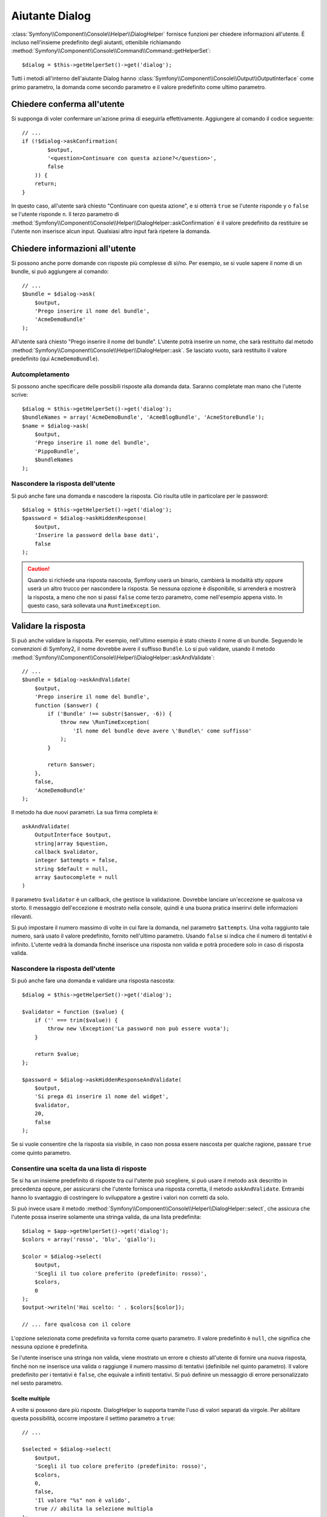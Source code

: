 .. index::
    single: Aiutanti della console; Aiutante Dialog

Aiutante Dialog 
===============

:class:`Symfony\\Component\\Console\\Helper\\DialogHelper` fornisce 
funzioni per chiedere informazioni all'utente. È incluso nell'insieme
predefinito degli aiutanti, ottenibile richiamando
:method:`Symfony\\Component\\Console\\Command\\Command::getHelperSet`::

    $dialog = $this->getHelperSet()->get('dialog');

Tutti i metodi all'interno dell'aiutante Dialog hanno
:class:`Symfony\\Component\\Console\\Output\\OutputInterface` come primo
parametro, la domanda come secondo parametro e il valore predefinito come ultimo
parametro.

Chiedere conferma all'utente
----------------------------

Si supponga di voler confermare un'azione prima di eseguirla effettivamente.
Aggiungere al comando il codice seguente::

    // ...
    if (!$dialog->askConfirmation(
            $output,
            '<question>Continuare con questa azione?</question>',
            false
        )) {
        return;
    }

In questo caso, all'utente sarà chiesto "Continuare con questa azione", e si otterrà
``true`` se l'utente risponde ``y`` o ``false`` se l'utente risponde
``n``. Il terzo parametro di
:method:`Symfony\\Component\\Console\\Helper\\DialogHelper::askConfirmation`
è il valore predefinito da restituire se l'utente non inserisce alcun input. Qualsiasi
altro input farà ripetere la domanda.

Chiedere informazioni all'utente
--------------------------------

Si possono anche porre domande con risposte più complesse di sì/no. Per esempio,
se si vuole sapere il nome di un bundle, si può aggiungere al comando::

    // ...
    $bundle = $dialog->ask(
        $output,
        'Prego inserire il nome del bundle',
        'AcmeDemoBundle'
    );

All'utente sarà chiesto "Prego inserire il nome del bundle". L'utente potrà inserire
un nome, che sarà restituito dal metodo
:method:`Symfony\\Component\\Console\\Helper\\DialogHelper::ask`. Se
lasciato vuoto, sarà restituito il valore predefinito (qui ``AcmeDemoBundle``).

Autcompletamento
~~~~~~~~~~~~~~~~

.. versionadded:: 2.2
    L'autocompletamento è stato aggiunto in Symfony 2.2.

Si possono anche specificare delle possibili risposte alla domanda data. Saranno
completate man mano che l'utente scrive::

    $dialog = $this->getHelperSet()->get('dialog');
    $bundleNames = array('AcmeDemoBundle', 'AcmeBlogBundle', 'AcmeStoreBundle');
    $name = $dialog->ask(
        $output,
        'Prego inserire il nome del bundle',
        'PippoBundle',
        $bundleNames
    );

Nascondere la risposta dell'utente
~~~~~~~~~~~~~~~~~~~~~~~~~~~~~~~~~~

.. versionadded:: 2.2
    Il metodo ``askHiddenResponse`` è stato aggiunto in Symfony 2.2.

Si può anche fare una domanda e nascodere la risposta. Ciò risulta utile
in particolare per le password::

    $dialog = $this->getHelperSet()->get('dialog');
    $password = $dialog->askHiddenResponse(
        $output,
        'Inserire la password della base dati',
        false
    );

.. caution::

    Quando si richiede una risposta nascosta, Symfony userà un binario, cambierà
    la modalità stty oppure userà un altro trucco per nascondere la risposta. Se nessuna opzione è
    disponibile, si arrenderà e mostrerà la risposta, a meno che non si passi ``false``
    come terzo parametro, come nell'esempio appena visto. In questo caso, sarà sollevata
    una ``RuntimeException``.

Validare la risposta
--------------------

Si può anche validare la risposta. Per esempio, nell'ultimo esempio è stato
chiesto il nome di un bundle. Seguendo le convenzioni di Symfony2, il nome dovrebbe
avere il suffisso ``Bundle``. Lo si può validare, usando il metodo
:method:`Symfony\\Component\\Console\\Helper\\DialogHelper::askAndValidate`::


    // ...
    $bundle = $dialog->askAndValidate(
        $output,
        'Prego inserire il nome del bundle',
        function ($answer) {
            if ('Bundle' !== substr($answer, -6)) {
                throw new \RunTimeException(
                    'Il nome del bundle deve avere \'Bundle\' come suffisso'
                );
            }

            return $answer;
        },
        false,
        'AcmeDemoBundle'
    );

Il metodo ha due nuovi parametri. La sua firma completa è::

    askAndValidate(
        OutputInterface $output,
        string|array $question,
        callback $validator,
        integer $attempts = false,
        string $default = null,
        array $autocomplete = null
    )

Il parametro ``$validator`` è un callback, che gestisce la validazione. Dovrebbe
lanciare un'eccezione se qualcosa va storto. Il messaggio dell'eccezione è mostrato
nella console, quindi è una buona pratica inserirvi delle informazioni
rilevanti.

Si può impostare il numero massimo di volte in cui fare la domanda, nel parametro ``$attempts``.
Una volta raggiunto tale numero, sarà usato il valore predefinito, fornito
nell'ultimo parametro. Usando ``false`` si indica che il numero di tentativi è infinito.
L'utente vedrà la domanda finché inserisce una risposta non valida e potrà
procedere solo in caso di risposta valida.

Nascondere la risposta dell'utente
~~~~~~~~~~~~~~~~~~~~~~~~~~~~~~~~~~

.. versionadded:: 2.2
    Il metodo ``askHiddenResponseAndValidate`` è stato aggiunto in Symfony 2.2.

Si può anche fare una domanda e validare una risposta nascosta::

    $dialog = $this->getHelperSet()->get('dialog');

    $validator = function ($value) {
        if ('' === trim($value)) {
            throw new \Exception('La password non può essere vuota');
        }
        
        return $value;
    };

    $password = $dialog->askHiddenResponseAndValidate(
        $output,
        'Si prega di inserire il nome del widget',
        $validator,
        20,
        false
    );

Se si vuole consentire che la risposta sia visibile, in caso non possa essere nascosta
per qualche ragione, passare ``true`` come quinto parametro.

Consentire una scelta da una lista di risposte
~~~~~~~~~~~~~~~~~~~~~~~~~~~~~~~~~~~~~~~~~~~~~~

.. versionadded:: 2.2
    Il metodo :method:`Symfony\\Component\\Console\\Helper\\DialogHelper::select` è
    stato aggiunto in Symfony 2.2.

Se si ha un insieme predefinito di risposte tra cui l'utente può scegliere, si
può usare il metodo ``ask`` descritto in precedenza oppure, per assicurarsi che l'utente
fornisca una risposta corretta, il metodo ``askAndValidate``. Entrambi hanno
lo svantaggio di costringere lo sviluppatore a gestire i valori non corretti da solo.

Si può invece usare il metodo
:method:`Symfony\\Component\\Console\\Helper\\DialogHelper::select`,
che assicura che l'utente possa inserire solamente una stringa valida,
da una lista predefinita::

    $dialog = $app->getHelperSet()->get('dialog');
    $colors = array('rosso', 'blu', 'giallo');

    $color = $dialog->select(
        $output,
        'Scegli il tuo colore preferito (predefinito: rosso)',
        $colors,
        0
    );
    $output->writeln('Hai scelto: ' . $colors[$color]);

    // ... fare qualcosa con il colore

L'opzione selezionata come predefinita va fornita come quarto
parametro. Il valore predefinito è ``null``, che significa che nessuna opzione è predefinita.

Se l'utente inserisce una stringa non valida, viene mostrato un errore e chiesto all'utente
di fornire una nuova risposta, finché non ne inserisce una valida o
raggiunge il numero massimo di tentativi (definibile nel quinto
parametro). Il valore predefinito per i tentativi è ``false``, che equivale a
infiniti tentativi. Si può definire un messaggio di errore personalizzato nel sesto parametro.

.. versionadded:: 2.3
    Il supporto alla selezione multipla è stato aggiunto in Symfony 2.3.

Scelte multiple
...............

A volte si possono dare più risposte. DialogHelper lo supporta tramite
l'uso di valori separati da virgole. Per abilitare questa possibilità,
occorre impostare il settimo parametro a ``true``::

    // ...

    $selected = $dialog->select(
        $output,
        'Scegli il tuo colore preferito (predefinito: rosso)',
        $colors,
        0,
        false,
        'Il valore "%s" non è valido',
        true // abilita la selezione multipla
    );

    $selectedColors = array_map(function($c) use ($colors) {
        return $colors[$c];
    }, $selected);

    $output->writeln(
        'Hai scelto: ' . implode(', ', $selectedColors)
    );

Se ora l'utente inserisce ``1,2``, il risultato sarà:
``Hai scelto: blu, giallo``.

Testare un comando con un input atteso
--------------------------------------

Se si vuole scrivere un test per un comando che si aspetta un qualche tipo di input
da linea di omando, occorre sovrascrivere HelperSet usato dal comando::

    use Symfony\Component\Console\Application;
    use Symfony\Component\Console\Helper\DialogHelper;
    use Symfony\Component\Console\Helper\HelperSet;
    use Symfony\Component\Console\Tester\CommandTester;

    // ...
    public function testExecute()
    {
        // ...
        $application = new Application();
        $application->add(new MyCommand());
        $command = $application->find('my:command:name');
        $commandTester = new CommandTester($command);

        $dialog = $command->getHelper('dialog');
        $dialog->setInputStream($this->getInputStream("Test\n"));
        // Equivale all'inserimento di "Test" e pressione di ENTER
        // Se occorre una conferma, va bene anche "yes\n"

        $commandTester->execute(array('command' => $command->getName()));

        // $this->assertRegExp('/.../', $commandTester->getDisplay());
    }

    protected function getInputStream($input)
    {
        $stream = fopen('php://memory', 'r+', false);
        fputs($stream, $input);
        rewind($stream);

        return $stream;
    }

Impostando il flusso di input di ``DialogHelper``, si imita ciò che la
console farebbe internamente con l'input dell'utente tramite cli. In questo modo,
si può testare ogni interazione, anche complessa, passando un appropriato
flusso di input.

.. seealso::

    Si possono trovare maggiori informazioni sui test dei comandi nella documentazione del
    componente console, in :ref:`test dei comandi console <component-console-testing-commands>`.
